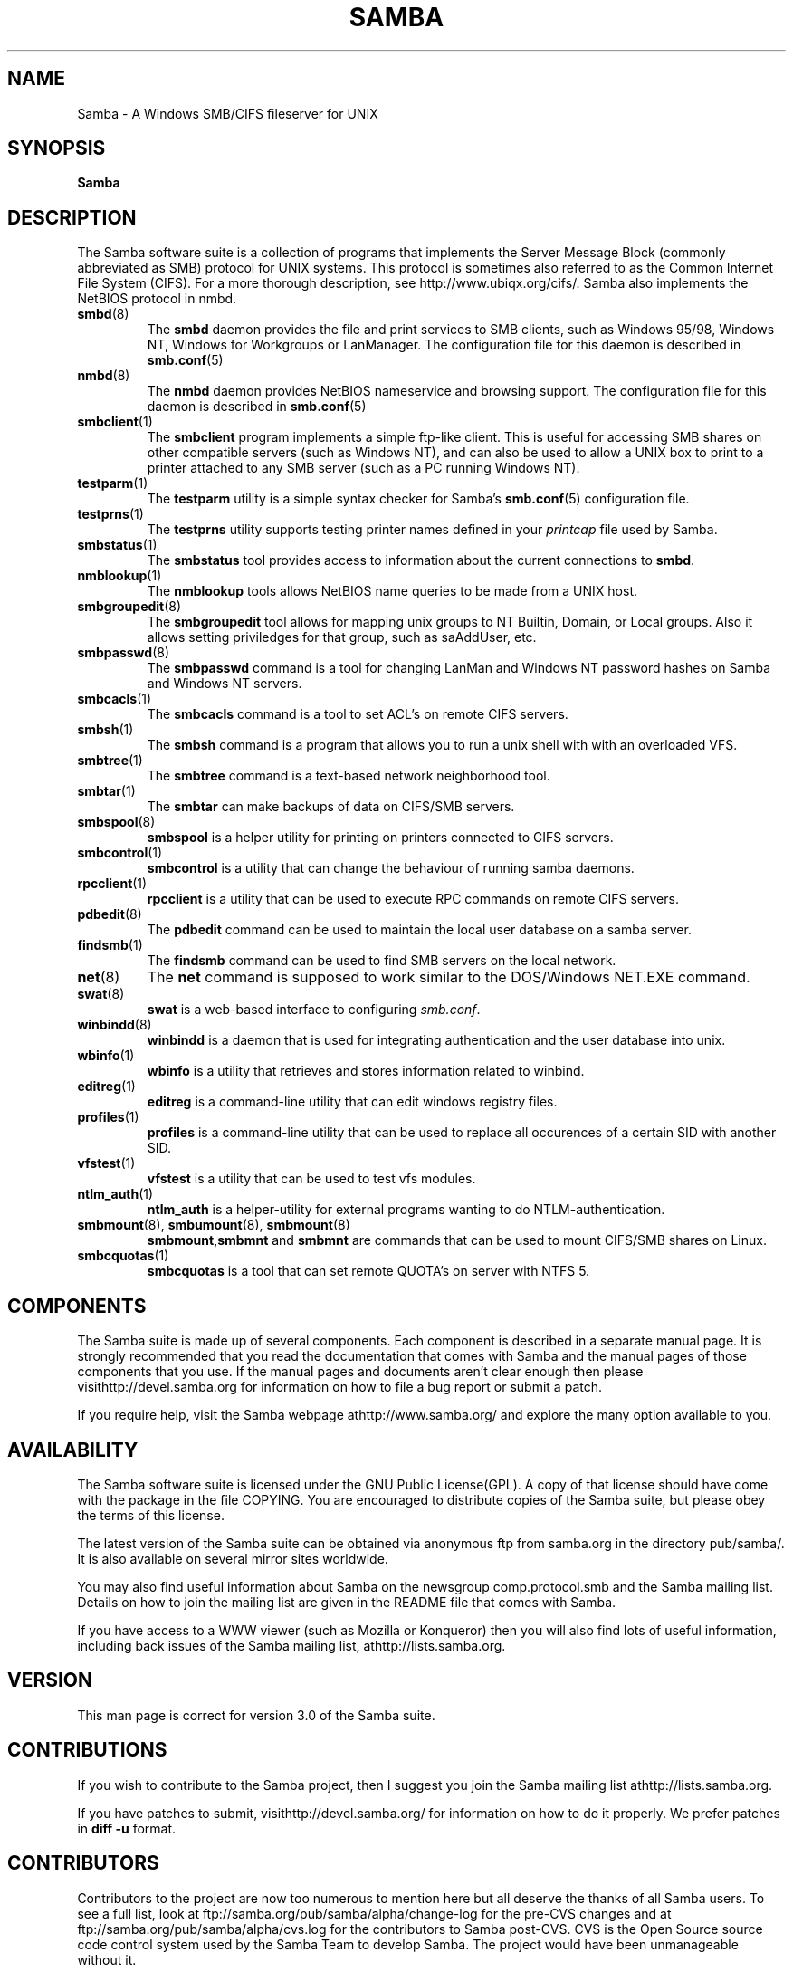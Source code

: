 .\"Generated by db2man.xsl. Don't modify this, modify the source.
.de Sh \" Subsection
.br
.if t .Sp
.ne 5
.PP
\fB\\$1\fR
.PP
..
.de Sp \" Vertical space (when we can't use .PP)
.if t .sp .5v
.if n .sp
..
.de Ip \" List item
.br
.ie \\n(.$>=3 .ne \\$3
.el .ne 3
.IP "\\$1" \\$2
..
.TH "SAMBA" 7 "" "" ""
.SH NAME
Samba \- A Windows SMB/CIFS fileserver for UNIX
.SH "SYNOPSIS"

.nf
\fBSamba\fR 
.fi

.SH "DESCRIPTION"

.PP
The Samba software suite is a collection of programs that implements the Server Message Block (commonly abbreviated as SMB) protocol for UNIX systems\&. This protocol is sometimes also referred to as the Common Internet File System (CIFS)\&. For a more thorough description, see http://www\&.ubiqx\&.org/cifs/\&. Samba also implements the NetBIOS protocol in nmbd\&.

.TP
\fBsmbd\fR(8)
The \fBsmbd\fR daemon provides the file and print services to SMB clients, such as Windows 95/98, Windows NT, Windows for Workgroups or LanManager\&. The configuration file for this daemon is described in \fBsmb.conf\fR(5)


.TP
\fBnmbd\fR(8)
The \fBnmbd\fR daemon provides NetBIOS nameservice and browsing support\&. The configuration file for this daemon is described in \fBsmb.conf\fR(5)


.TP
\fBsmbclient\fR(1)
The \fBsmbclient\fR program implements a simple ftp-like client\&. This is useful for accessing SMB shares on other compatible servers (such as Windows NT), and can also be used to allow a UNIX box to print to a printer attached to any SMB server (such as a PC running Windows NT)\&.


.TP
\fBtestparm\fR(1)
The \fBtestparm\fR utility is a simple syntax checker for Samba's \fBsmb.conf\fR(5) configuration file\&.


.TP
\fBtestprns\fR(1)
The \fBtestprns\fR utility supports testing printer names defined in your \fIprintcap\fR file used by Samba\&.


.TP
\fBsmbstatus\fR(1)
The \fBsmbstatus\fR tool provides access to information about the current connections to \fBsmbd\fR\&.


.TP
\fBnmblookup\fR(1)
The \fBnmblookup\fR tools allows NetBIOS name queries to be made from a UNIX host\&.


.TP
\fBsmbgroupedit\fR(8)
The \fBsmbgroupedit\fR tool allows for mapping unix groups to NT Builtin, Domain, or Local groups\&. Also it allows setting priviledges for that group, such as saAddUser, etc\&.


.TP
\fBsmbpasswd\fR(8)
The \fBsmbpasswd\fR command is a tool for changing LanMan and Windows NT password hashes on Samba and Windows NT servers\&.


.TP
\fBsmbcacls\fR(1)
The \fBsmbcacls\fR command is a tool to set ACL's on remote CIFS servers\&.


.TP
\fBsmbsh\fR(1)
The \fBsmbsh\fR command is a program that allows you to run a unix shell with with an overloaded VFS\&.


.TP
\fBsmbtree\fR(1)
The \fBsmbtree\fR command is a text-based network neighborhood tool\&.


.TP
\fBsmbtar\fR(1)
The \fBsmbtar\fR can make backups of data on CIFS/SMB servers\&.


.TP
\fBsmbspool\fR(8)
\fBsmbspool\fR is a helper utility for printing on printers connected to CIFS servers\&.


.TP
\fBsmbcontrol\fR(1)
\fBsmbcontrol\fR is a utility that can change the behaviour of running samba daemons\&.


.TP
\fBrpcclient\fR(1)
\fBrpcclient\fR is a utility that can be used to execute RPC commands on remote CIFS servers\&.


.TP
\fBpdbedit\fR(8)
The \fBpdbedit\fR command can be used to maintain the local user database on a samba server\&.


.TP
\fBfindsmb\fR(1)
The \fBfindsmb\fR command can be used to find SMB servers on the local network\&.


.TP
\fBnet\fR(8)
The \fBnet\fR command is supposed to work similar to the DOS/Windows NET\&.EXE command\&.


.TP
\fBswat\fR(8)
\fBswat\fR is a web-based interface to configuring \fIsmb\&.conf\fR\&.


.TP
\fBwinbindd\fR(8)
\fBwinbindd\fR is a daemon that is used for integrating authentication and the user database into unix\&.


.TP
\fBwbinfo\fR(1)
\fBwbinfo\fR is a utility that retrieves and stores information related to winbind\&.


.TP
\fBeditreg\fR(1)
\fBeditreg\fR is a command-line utility that can edit windows registry files\&.


.TP
\fBprofiles\fR(1)
\fBprofiles\fR is a command-line utility that can be used to replace all occurences of a certain SID with another SID\&.


.TP
\fBvfstest\fR(1)
\fBvfstest\fR is a utility that can be used to test vfs modules\&.


.TP
\fBntlm_auth\fR(1)
\fBntlm_auth\fR is a helper-utility for external programs wanting to do NTLM-authentication\&.


.TP
\fBsmbmount\fR(8), \fBsmbumount\fR(8), \fBsmbmount\fR(8)
\fBsmbmount\fR,\fBsmbmnt\fR and \fBsmbmnt\fR are commands that can be used to mount CIFS/SMB shares on Linux\&.


.TP
\fBsmbcquotas\fR(1)
\fBsmbcquotas\fR is a tool that can set remote QUOTA's on server with NTFS 5\&.


.SH "COMPONENTS"

.PP
The Samba suite is made up of several components\&. Each component is described in a separate manual page\&. It is strongly recommended that you read the documentation that comes with Samba and the manual pages of those components that you use\&. If the manual pages and documents aren't clear enough then please visithttp://devel\&.samba\&.org for information on how to file a bug report or submit a patch\&.

.PP
If you require help, visit the Samba webpage athttp://www\&.samba\&.org/ and explore the many option available to you\&.

.SH "AVAILABILITY"

.PP
The Samba software suite is licensed under the GNU Public License(GPL)\&. A copy of that license should have come with the package in the file COPYING\&. You are encouraged to distribute copies of the Samba suite, but please obey the terms of this license\&.

.PP
The latest version of the Samba suite can be obtained via anonymous ftp from samba\&.org in the directory pub/samba/\&. It is also available on several mirror sites worldwide\&.

.PP
You may also find useful information about Samba on the newsgroup comp\&.protocol\&.smb and the Samba mailing list\&. Details on how to join the mailing list are given in the README file that comes with Samba\&.

.PP
If you have access to a WWW viewer (such as Mozilla or Konqueror) then you will also find lots of useful information, including back issues of the Samba mailing list, athttp://lists\&.samba\&.org\&.

.SH "VERSION"

.PP
This man page is correct for version 3\&.0 of the Samba suite\&.

.SH "CONTRIBUTIONS"

.PP
If you wish to contribute to the Samba project, then I suggest you join the Samba mailing list athttp://lists\&.samba\&.org\&.

.PP
If you have patches to submit, visithttp://devel\&.samba\&.org/ for information on how to do it properly\&. We prefer patches in \fBdiff -u\fR format\&.

.SH "CONTRIBUTORS"

.PP
Contributors to the project are now too numerous to mention here but all deserve the thanks of all Samba users\&. To see a full list, look at ftp://samba\&.org/pub/samba/alpha/change-log for the pre-CVS changes and at ftp://samba\&.org/pub/samba/alpha/cvs\&.log for the contributors to Samba post-CVS\&. CVS is the Open Source source code control system used by the Samba Team to develop Samba\&. The project would have been unmanageable without it\&.

.PP
In addition, several commercial organizations now help fund the Samba Team with money and equipment\&. For details see the Samba Web pages at http://samba\&.org/samba/samba-thanks\&.html\&.

.SH "AUTHOR"

.PP
The original Samba software and related utilities were created by Andrew Tridgell\&. Samba is now developed by the Samba Team as an Open Source project similar to the way the Linux kernel is developed\&.

.PP
The original Samba man pages were written by Karl Auer\&. The man page sources were converted to YODL format (another excellent piece of Open Source software, available at ftp://ftp\&.icce\&.rug\&.nl/pub/unix/) and updated for the Samba 2\&.0 release by Jeremy Allison\&. The conversion to DocBook for Samba 2\&.2 was done by Gerald Carter\&. The conversion to DocBook XML 4\&.2 for Samba 3\&.0 was done by Alexander Bokovoy\&.

